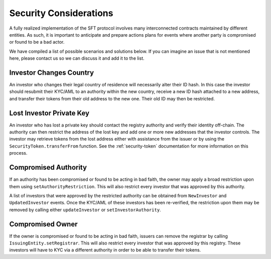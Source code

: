.. _security-considerations:

#######################
Security Considerations
#######################

A fully realized implementation of the SFT protocol involves many interconnected contracts maintained by different entities. As such, it is important to anticipate and prepare actions plans for events where another party is compromised or found to be a bad actor.

We have compiled a list of possible scenarios and solutions below. If you can imagine an issue that is not mentioned here, please contact us so we can discuss it and add it to the list.

Investor Changes Country
========================

An investor who changes their legal country of residence will necessarily alter their ID hash. In this case the investor should resubmit their KYC/AML to an authority within the new country, receive a new ID hash attached to a new address, and transfer their tokens from their old address to the new one. Their old ID may then be restricted.

Lost Investor Private Key
=========================

An investor who has lost a private key should contact the registry authority and verify their identity off-chain. The authority can then restrict the address of the lost key and add one or more new addresses that the investor controls. The investor may retrieve tokens from the lost address either with assistance from the issuer or by using the ``SecurityToken.transferFrom`` function. See the :ref:`security-token` documentation for more information on this process.

Compromised Authority
=====================

If an authority has been compromised or found to be acting in bad faith, the owner may apply a broad restriction upon them using ``setAuthorityRestriction``. This will also restrict every investor that was approved by this authority.

A list of investors that were approved by the restricted authority can be obtained from ``NewInvestor`` and ``UpdatedInvestor`` events. Once the KYC/AML of these investors has been re-verified, the restriction upon them may be removed by calling either ``updateInvestor`` or ``setInvestorAuthority``.

Compromised Owner
=================

If the owner is compromised or found to be acting in bad faith, issuers can remove the registrar by calling ``IssuingEntity.setRegistrar``. This will also restrict every investor that was approved by this registry. These investors will have to KYC via a different authority in order to be able to transfer their tokens.

